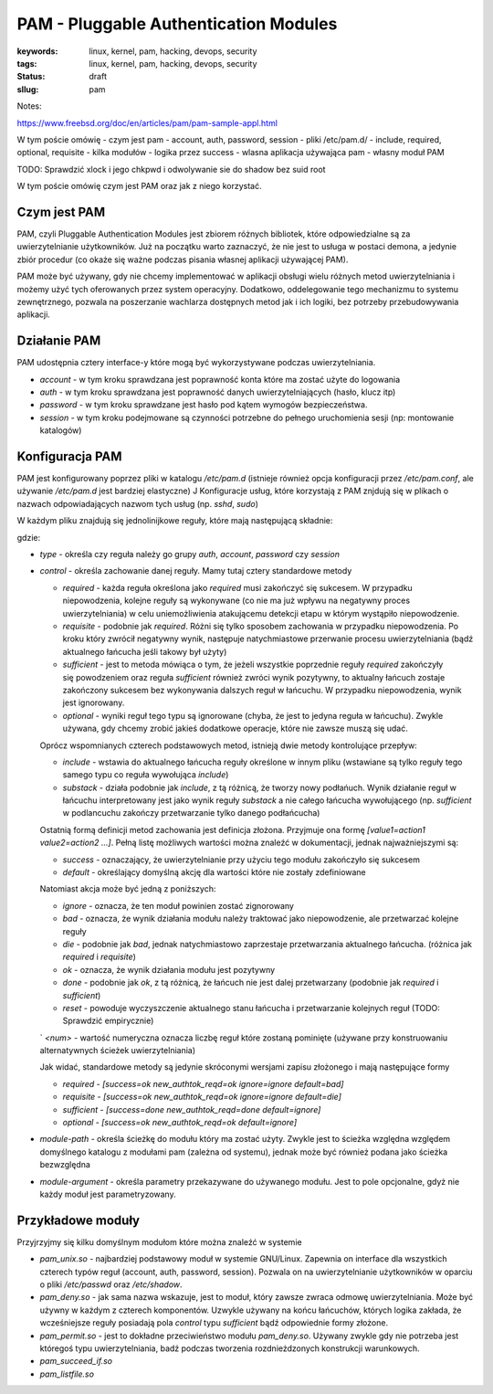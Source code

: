 PAM - Pluggable Authentication Modules
######################################

:keywords: linux, kernel, pam, hacking, devops, security
:tags: linux, kernel, pam, hacking, devops, security
:status: draft
:sllug: pam

Notes:

https://www.freebsd.org/doc/en/articles/pam/pam-sample-appl.html

W tym poście omówię 
- czym jest pam
- account, auth, password, session
- pliki /etc/pam.d/
- include, required, optional, requisite
- kilka modułów
- logika przez success
- wlasna aplikacja używająca pam
- własny moduł PAM

TODO: Sprawdzić xlock i jego chkpwd i odwolywanie sie do shadow bez suid root


W tym poście omówię czym jest PAM oraz jak z niego korzystać.

Czym jest PAM
-------------

PAM, czyli Pluggable Authentication Modules jest zbiorem różnych bibliotek, które odpowiedzialne są za uwierzytelnianie użytkowników.
Już na początku warto zaznaczyć, że nie jest to usługa w postaci demona, a jedynie zbiór procedur (co okaże się ważne podczas pisania własnej aplikacji używającej PAM).

PAM może być używany, gdy nie chcemy implementować w aplikacji obsługi wielu różnych metod uwierzytelniania i możemy użyć tych oferowanych przez system operacyjny.
Dodatkowo, oddelegowanie tego mechanizmu to systemu zewnętrznego, pozwala na poszerzanie wachlarza dostępnych metod jak i ich logiki, bez potrzeby przebudowywania aplikacji.

Działanie PAM
-------------

PAM udostępnia cztery interface-y które mogą być wykorzystywane podczas uwierzytelniania.

- `account` -  w tym kroku sprawdzana jest poprawność konta które ma zostać użyte do logowania
- `auth` - w tym kroku sprawdzana jest poprawność danych uwierzytelniających (hasło, klucz itp)
- `password` - w tym kroku sprawdzane jest hasło pod kątem wymogów bezpieczeństwa.
- `session` - w tym kroku podejmowane są czynności potrzebne do pełnego uruchomienia sesji (np: montowanie katalogów)

Konfiguracja PAM
----------------

PAM jest konfigurowany poprzez pliki w katalogu `/etc/pam.d` (istnieje również opcja konfiguracji przez `/etc/pam.conf`, ale używanie `/etc/pam.d` jest bardziej elastyczne)
J
Konfiguracje usług, które korzystają z PAM znjdują się w plikach o nazwach odpowiadających nazwom tych usług (np. `sshd`, `sudo`)

W każdym pliku znajdują się jednolinijkowe reguły, które mają następującą składnie:

.. code:

   type control module-path module-arguments

gdzie:

- `type` - określa czy reguła należy go grupy `auth`, `account`, `password` czy `session`
- `control` - określa zachowanie danej reguły. Mamy tutaj cztery standardowe metody

  - `required` - każda reguła określona jako `required` musi zakończyć się sukcesem. W przypadku niepowodzenia, kolejne reguły są wykonywane (co nie ma już wpływu na negatywny proces uwierzytelniania) w celu uniemożliwienia atakującemu detekcji etapu w którym wystąpiło niepowodzenie.
  - `requisite` - podobnie jak `required`. Różni się tylko sposobem zachowania w przypadku niepowodzenia. Po kroku który zwrócił negatywny wynik, następuje natychmiastowe przerwanie procesu uwierzytelniania (bądź aktualnego łańcucha jeśli takowy był użyty)
  - `sufficient` - jest to metoda mówiąca o tym, że jeżeli wszystkie poprzednie reguły `required` zakończyły się powodzeniem oraz reguła `sufficient` również zwróci wynik pozytywny, to aktualny łańcuch zostaje zakończony sukcesem bez wykonywania dalszych reguł w łańcuchu. W przypadku niepowodzenia, wynik jest ignorowany.
  - `optional` - wyniki reguł tego typu są ignorowane (chyba, że jest to jedyna reguła w łańcuchu). Zwykle używana, gdy chcemy zrobić jakieś dodatkowe operacje, które nie zawsze muszą się udać.

  Oprócz wspomnianych czterech podstawowych metod, istnieją dwie metody kontrolujące przepływ:

  - `include` - wstawia do aktualnego łańcucha reguły określone w innym pliku (wstawiane są tylko reguły tego samego typu co reguła wywołująca `include`)
  - `substack` - działa podobnie jak `include`, z tą różnicą, że tworzy nowy podłańuch. Wynik działanie reguł w łańcuchu interpretowany jest jako wynik reguły `substack` a nie całego łańcucha wywołującego (np. `sufficient` w podlancuchu zakończy przetwarzanie tylko danego podłańcucha)

  Ostatnią formą definicji metod zachowania jest definicja złożona. Przyjmuje ona formę `[value1=action1 value2=action2 ...]`.
  Pełną listę możliwych wartości można znaleźć w dokumentacji, jednak najważniejszymi są:

  - `success` - oznaczający, że uwierzytelnianie przy użyciu tego modułu zakończyło się sukcesem
  - `default` - określający domyślną akcję dla wartości które nie zostały zdefiniowane
  
  Natomiast akcja może być jedną z poniższych:

  - `ignore` - oznacza, że ten moduł powinien zostać zignorowany
  - `bad` - oznacza, że wynik działania modułu należy traktować jako niepowodzenie, ale przetwarzać kolejne reguły
  - `die` - podobnie jak `bad`, jednak natychmiastowo zaprzestaje przetwarzania aktualnego łańcucha. (różnica jak `required` i `requisite`)
  - `ok` - oznacza, że wynik działania modułu jest pozytywny
  - `done` - podobnie jak `ok`, z tą różnicą, że łańcuch nie jest dalej przetwarzany (podobnie jak `required` i `sufficient`)
  - `reset` - powoduje wyczyszczenie aktualnego stanu łańcucha i przetwarzanie kolejnych reguł (TODO: Sprawdzić empirycznie)
  ` `<num>` - wartość numeryczna oznacza liczbę reguł które zostaną pominięte (używane przy konstruowaniu alternatywnych ścieżek uwierzytelniania)

  Jak widać, standardowe metody są jedynie skróconymi wersjami zapisu złożonego i mają następujące formy

  - `required` - `[success=ok new_authtok_reqd=ok ignore=ignore default=bad]`
  - `requisite` - `[success=ok new_authtok_reqd=ok ignore=ignore default=die]`
  - `sufficient` - `[success=done new_authtok_reqd=done default=ignore]`
  - `optional` - `[success=ok new_authtok_reqd=ok default=ignore]`

- `module-path` - określa ścieżkę do modułu który ma zostać użyty. Zwykle jest to ścieżka względna względem domyślnego katalogu z modułami pam (zależna od systemu), jednak może być również podana jako ścieżka bezwzględna

- `module-argument` - określa parametry przekazywane do używanego modułu. Jest to pole opcjonalne, gdyż nie każdy moduł jest parametryzowany. 

Przykładowe moduły
------------------

Przyjrzyjmy się kilku domyślnym modułom które można znaleźć w systemie

- `pam_unix.so` - najbardziej podstawowy moduł w systemie GNU/Linux. Zapewnia on interface dla wszystkich czterech typów reguł (account, auth, password, session). Pozwala on na uwierzytelnianie użytkowników w oparciu o pliki `/etc/passwd` oraz `/etc/shadow`.
- `pam_deny.so` - jak sama nazwa wskazuje, jest to moduł, który zawsze zwraca odmowę uwierzytelniania. Może być używny w każdym z czterech komponentów. Uzwykle używany na końcu łańcuchów, których logika zakłada, że wcześniejsze reguły posiadają pola `control` typu `sufficient` bądź odpowiednie formy złożone.
- `pam_permit.so` - jest to dokładne przeciwieństwo modułu `pam_deny.so`. Używany zwykle gdy nie potrzeba jest któregoś typu uwierzytelniania, badź podczas tworzenia rozdnieżdzonych konstrukcji warunkowych.
- `pam_succeed_if.so`
- `pam_listfile.so`
